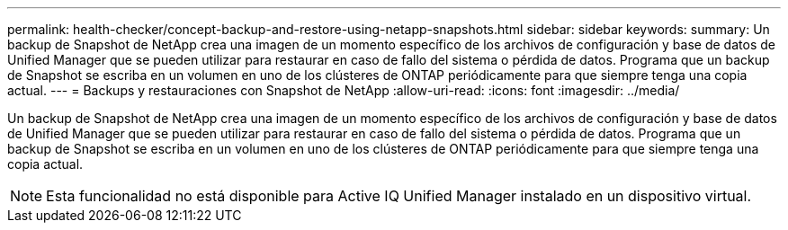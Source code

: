 ---
permalink: health-checker/concept-backup-and-restore-using-netapp-snapshots.html 
sidebar: sidebar 
keywords:  
summary: Un backup de Snapshot de NetApp crea una imagen de un momento específico de los archivos de configuración y base de datos de Unified Manager que se pueden utilizar para restaurar en caso de fallo del sistema o pérdida de datos. Programa que un backup de Snapshot se escriba en un volumen en uno de los clústeres de ONTAP periódicamente para que siempre tenga una copia actual. 
---
= Backups y restauraciones con Snapshot de NetApp
:allow-uri-read: 
:icons: font
:imagesdir: ../media/


[role="lead"]
Un backup de Snapshot de NetApp crea una imagen de un momento específico de los archivos de configuración y base de datos de Unified Manager que se pueden utilizar para restaurar en caso de fallo del sistema o pérdida de datos. Programa que un backup de Snapshot se escriba en un volumen en uno de los clústeres de ONTAP periódicamente para que siempre tenga una copia actual.

[NOTE]
====
Esta funcionalidad no está disponible para Active IQ Unified Manager instalado en un dispositivo virtual.

====